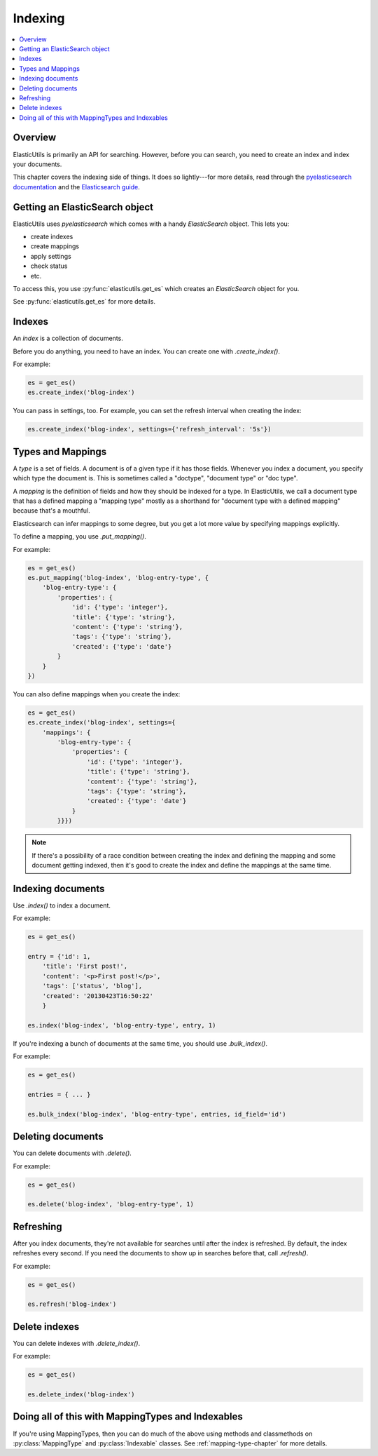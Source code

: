 ==========
 Indexing
==========

.. contents::
   :local:


Overview
========

ElasticUtils is primarily an API for searching. However, before you
can search, you need to create an index and index your documents.

This chapter covers the indexing side of things. It does so
lightly---for more details, read through the `pyelasticsearch
documentation <http://pyelasticsearch.readthedocs.org/en/latest/>`_
and the `Elasticsearch guide <http://www.elasticsearch.org/guide/>`_.


Getting an ElasticSearch object
===============================

ElasticUtils uses `pyelasticsearch` which comes with a handy
`ElasticSearch` object. This lets you:

* create indexes
* create mappings
* apply settings
* check status
* etc.

To access this, you use :py:func:`elasticutils.get_es` which creates
an `ElasticSearch` object for you.

See :py:func:`elasticutils.get_es` for more details.


.. seealso::

   http://pyelasticsearch.readthedocs.org/en/latest/api/
     pyelasticsearch ElasticSearch documentation.


Indexes
=======

An `index` is a collection of documents.

Before you do anything, you need to have an index. You can create one
with `.create_index()`.

For example:

.. code-block:: python

    es = get_es()
    es.create_index('blog-index')


You can pass in settings, too. For example, you can set the refresh
interval when creating the index:

.. code-block:: python

    es.create_index('blog-index', settings={'refresh_interval': '5s'})


.. seealso::

   http://pyelasticsearch.readthedocs.org/en/latest/api/#pyelasticsearch.ElasticSearch.create_index
     pyelasticsearch create_index API documentation

   http://www.elasticsearch.org/guide/reference/api/admin-indices-create-index/
     Elasticsearch create_index API documentation


.. _indexing-types-and-mappings:

Types and Mappings
==================

A `type` is a set of fields. A document is of a given type if it has
those fields. Whenever you index a document, you specify which type
the document is. This is sometimes called a "doctype", "document type"
or "doc type".

A `mapping` is the definition of fields and how they should be indexed
for a type. In ElasticUtils, we call a document type that has a
defined mapping a "mapping type" mostly as a shorthand for "document
type with a defined mapping" because that's a mouthful.

Elasticsearch can infer mappings to some degree, but you get a lot
more value by specifying mappings explicitly.

To define a mapping, you use `.put_mapping()`.

For example:

.. code-block:: python

    es = get_es()
    es.put_mapping('blog-index', 'blog-entry-type', {
        'blog-entry-type': {
            'properties': {
                'id': {'type': 'integer'},
                'title': {'type': 'string'},
                'content': {'type': 'string'},
                'tags': {'type': 'string'},
                'created': {'type': 'date'}
            }
        }
    })


You can also define mappings when you create the index:

.. code-block:: python

    es = get_es()
    es.create_index('blog-index', settings={
        'mappings': {
            'blog-entry-type': {
                'properties': {
                    'id': {'type': 'integer'},
                    'title': {'type': 'string'},
                    'content': {'type': 'string'},
                    'tags': {'type': 'string'},
                    'created': {'type': 'date'}
                }
            }}})


.. Note::

   If there's a possibility of a race condition between creating the
   index and defining the mapping and some document getting indexed,
   then it's good to create the index and define the mappings at the
   same time.


.. seealso::

   http://pyelasticsearch.readthedocs.org/en/latest/api/#pyelasticsearch.ElasticSearch.put_mapping
     pyelasticsearch put_mapping API documentation

   http://www.elasticsearch.org/guide/reference/api/admin-indices-put-mapping/
     Elasticsearch put_mapping API documentation

   http://www.elasticsearch.org/guide/reference/mapping/
     Elasticsearch mapping documentation


Indexing documents
==================

Use `.index()` to index a document.

For example:

.. code-block:: python

    es = get_es()

    entry = {'id': 1,
        'title': 'First post!',
        'content': '<p>First post!</p>',
        'tags': ['status', 'blog'],
        'created': '20130423T16:50:22'
        }

    es.index('blog-index', 'blog-entry-type', entry, 1)


If you're indexing a bunch of documents at the same time, you should
use `.bulk_index()`.

For example:

.. code-block:: python

    es = get_es()

    entries = { ... }

    es.bulk_index('blog-index', 'blog-entry-type', entries, id_field='id')


.. seealso::

   http://pyelasticsearch.readthedocs.org/en/latest/api/#pyelasticsearch.ElasticSearch.index
     pyelasticsearch index API documentation

   http://pyelasticsearch.readthedocs.org/en/latest/api/#pyelasticsearch.ElasticSearch.bulk_index
     pyelasticsearch bulk_index API documentation

   http://www.elasticsearch.org/guide/reference/api/index\_/
     Elasticsearch index API documentation

   http://www.elasticsearch.org/guide/reference/api/bulk/
     Elasticsearch bulk index API documentation


Deleting documents
==================

You can delete documents with `.delete()`.

For example:

.. code-block:: python

    es = get_es()

    es.delete('blog-index', 'blog-entry-type', 1)


.. seealso::

   http://pyelasticsearch.readthedocs.org/en/latest/api/#pyelasticsearch.ElasticSearch.delete
     pyelasticsearch delete API documentation

   http://www.elasticsearch.org/guide/reference/api/delete/
     Elasticsearch delete API documentation


Refreshing
==========

After you index documents, they're not available for searches until
after the index is refreshed. By default, the index refreshes every
second. If you need the documents to show up in searches before that,
call `.refresh()`.

For example:

.. code-block:: python

    es = get_es()

    es.refresh('blog-index')


.. seealso::

   http://pyelasticsearch.readthedocs.org/en/latest/api/#pyelasticsearch.ElasticSearch.refresh
     pyelasticsearch refresh API documentation

   http://www.elasticsearch.org/guide/reference/api/admin-indices-refresh/
     Elasticsearch refresh API documentation


Delete indexes
==============

You can delete indexes with `.delete_index()`.

For example:

.. code-block:: python

    es = get_es()

    es.delete_index('blog-index')


.. seealso::

   http://pyelasticsearch.readthedocs.org/en/latest/api/#pyelasticsearch.ElasticSearch.delete_index
     pyelasticsearch delete_index API documentation

   http://www.elasticsearch.org/guide/reference/api/admin-indices-delete-index/
     Elasticsearch delete index API documentation


Doing all of this with MappingTypes and Indexables
==================================================

If you're using MappingTypes, then you can do much of the above using
methods and classmethods on :py:class:`MappingType` and
:py:class:`Indexable` classes. See :ref:`mapping-type-chapter` for
more details.
